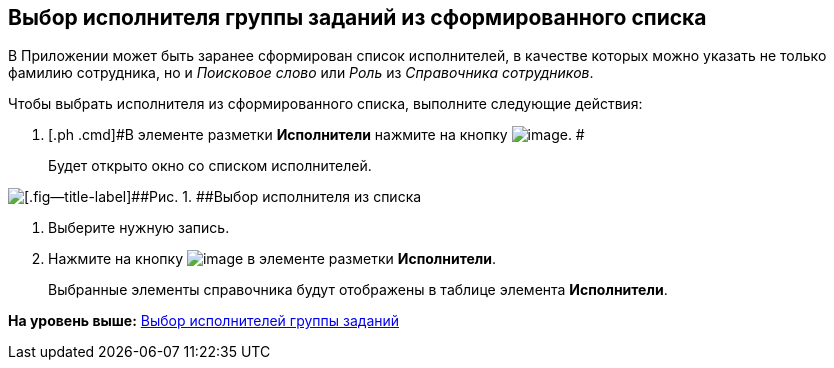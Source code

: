 [[ariaid-title1]]
== Выбор исполнителя группы заданий из сформированного списка

В Приложении может быть заранее сформирован список исполнителей, в качестве которых можно указать не только фамилию сотрудника, но и [.keyword .parmname]_Поисковое слово_ или [.keyword .parmname]_Роль_ из [.dfn .term]_Справочника сотрудников_.

Чтобы выбрать исполнителя из сформированного списка, выполните следующие действия:

[[task_q4g_fhs_kk__steps_ddq_4hs_kk]]
. [.ph .cmd]#В элементе разметки [.keyword]*Исполнители* нажмите на кнопку image:img/Buttons/star.png[image]. #
+
Будет открыто окно со списком исполнителей.

image::img/GrTaskCard_performers_list.png[[.fig--title-label]##Рис. 1. ##Выбор исполнителя из списка]
. [.ph .cmd]#Выберите нужную запись.#
. [.ph .cmd]#Нажмите на кнопку image:img/Buttons/Add.png[image] в элементе разметки [.keyword]*Исполнители*.#
+
Выбранные элементы справочника будут отображены в таблице элемента [.keyword]*Исполнители*.

*На уровень выше:* xref:../topics/task_GroupTask_create_performer.adoc[Выбор исполнителей группы заданий]
